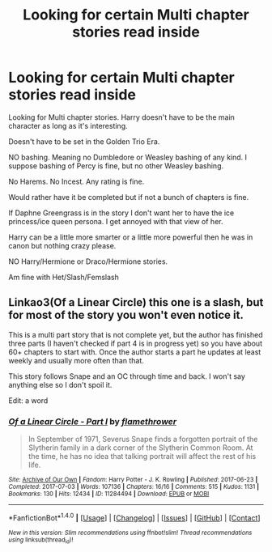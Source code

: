 #+TITLE: Looking for certain Multi chapter stories read inside

* Looking for certain Multi chapter stories read inside
:PROPERTIES:
:Author: SnarkyAndProud
:Score: 2
:DateUnix: 1509585589.0
:DateShort: 2017-Nov-02
:FlairText: Request
:END:
Looking for Multi chapter stories. Harry doesn't have to be the main character as long as it's interesting.

Doesn't have to be set in the Golden Trio Era.

NO bashing. Meaning no Dumbledore or Weasley bashing of any kind. I suppose bashing of Percy is fine, but no other Weasley bashing.

No Harems. No Incest. Any rating is fine.

Would rather have it be completed but if not a bunch of chapters is fine.

If Daphne Greengrass is in the story I don't want her to have the ice princess/ice queen persona. I get annoyed with that view of her.

Harry can be a little more smarter or a little more powerful then he was in canon but nothing crazy please.

NO Harry/Hermione or Draco/Hermione stories.

Am fine with Het/Slash/Femslash


** Linkao3(Of a Linear Circle) this one is a slash, but for most of the story you won't even notice it.

This is a multi part story that is not complete yet, but the author has finished three parts (I haven't checked if part 4 is in progress yet) so you have about 60+ chapters to start with. Once the author starts a part he updates at least weekly and usually more often than that.

This story follows Snape and an OC through time and back. I won't say anything else so I don't spoil it.

Edit: a word
:PROPERTIES:
:Author: DrBigsKimble
:Score: 1
:DateUnix: 1509617892.0
:DateShort: 2017-Nov-02
:END:

*** [[http://archiveofourown.org/works/11284494][*/Of a Linear Circle - Part I/*]] by [[http://www.archiveofourown.org/users/flamethrower/pseuds/flamethrower][/flamethrower/]]

#+begin_quote
  In September of 1971, Severus Snape finds a forgotten portrait of the Slytherin family in a dark corner of the Slytherin Common Room. At the time, he has no idea that talking portrait will affect the rest of his life.
#+end_quote

^{/Site/: [[http://www.archiveofourown.org/][Archive of Our Own]] *|* /Fandom/: Harry Potter - J. K. Rowling *|* /Published/: 2017-06-23 *|* /Completed/: 2017-07-03 *|* /Words/: 107136 *|* /Chapters/: 16/16 *|* /Comments/: 515 *|* /Kudos/: 1131 *|* /Bookmarks/: 130 *|* /Hits/: 12434 *|* /ID/: 11284494 *|* /Download/: [[http://archiveofourown.org/downloads/fl/flamethrower/11284494/Of%20a%20Linear%20Circle%20Part%20I.epub?updated_at=1502599529][EPUB]] or [[http://archiveofourown.org/downloads/fl/flamethrower/11284494/Of%20a%20Linear%20Circle%20Part%20I.mobi?updated_at=1502599529][MOBI]]}

--------------

*FanfictionBot*^{1.4.0} *|* [[[https://github.com/tusing/reddit-ffn-bot/wiki/Usage][Usage]]] | [[[https://github.com/tusing/reddit-ffn-bot/wiki/Changelog][Changelog]]] | [[[https://github.com/tusing/reddit-ffn-bot/issues/][Issues]]] | [[[https://github.com/tusing/reddit-ffn-bot/][GitHub]]] | [[[https://www.reddit.com/message/compose?to=tusing][Contact]]]

^{/New in this version: Slim recommendations using/ ffnbot!slim! /Thread recommendations using/ linksub(thread_id)!}
:PROPERTIES:
:Author: FanfictionBot
:Score: 1
:DateUnix: 1509617904.0
:DateShort: 2017-Nov-02
:END:
